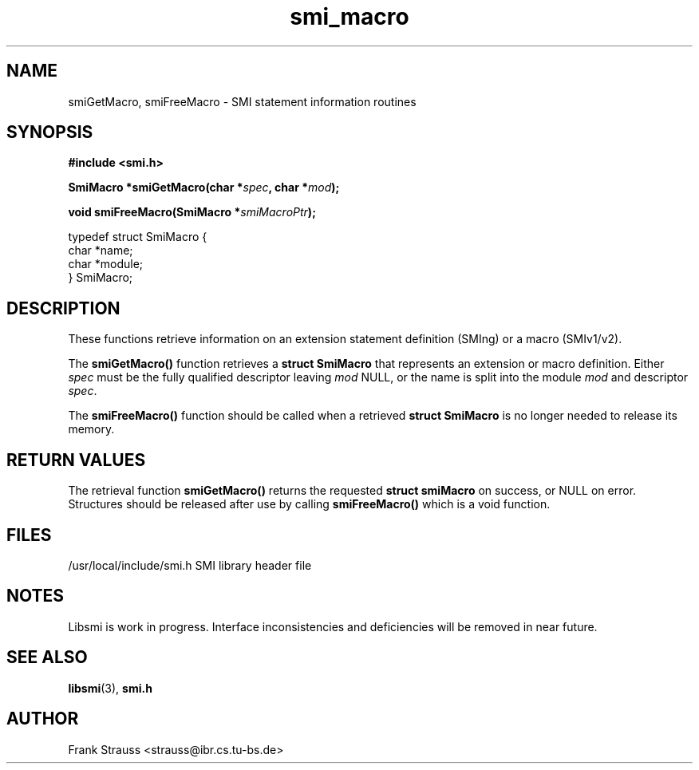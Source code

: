 .\"
.\" $Id$
.\"
.TH smi_macro 3  "May 5, 1999" "IBR" "SMI Management Information Library"
.SH NAME
smiGetMacro, smiFreeMacro \- SMI statement information routines
.SH SYNOPSIS
.nf
.B #include <smi.h>
.RS
.RE
.sp
.BI "SmiMacro *smiGetMacro(char *" spec ", char *" mod );
.RE
.sp
.BI "void smiFreeMacro(SmiMacro *" smiMacroPtr );
.RE

typedef struct SmiMacro {
    char                *name;
    char                *module;
} SmiMacro;

.fi
.SH DESCRIPTION
These functions retrieve information on an extension statement
definition (SMIng) or a macro (SMIv1/v2).
.PP
The \fBsmiGetMacro()\fP function retrieves a \fBstruct SmiMacro\fP that
represents an extension or macro definition. Either \fIspec\fP must be the
fully qualified descriptor leaving \fImod\fP NULL, or the name is
split into the module \fImod\fP and descriptor \fIspec\fP.
.PP
The \fBsmiFreeMacro()\fP function should be called when a retrieved
\fBstruct SmiMacro\fP is no longer needed to release its memory.
.SH "RETURN VALUES"
The retrieval function \fBsmiGetMacro()\fP returns the requested
\fBstruct smiMacro\fP on success, or NULL on error. Structures should
be released after use by calling \fBsmiFreeMacro()\fP which is a void
function.
.SH "FILES"
.nf
/usr/local/include/smi.h    SMI library header file
.fi
.SH "NOTES"
Libsmi is work in progress. Interface inconsistencies and deficiencies
will be removed in near future.
.SH "SEE ALSO"
.BR libsmi "(3), "
.BR smi.h
.SH "AUTHOR"
Frank Strauss <strauss@ibr.cs.tu-bs.de>
.br

